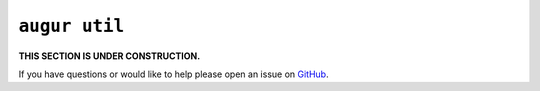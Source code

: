 ``augur util``
===============

**THIS SECTION IS UNDER CONSTRUCTION.**

If you have questions or would like to help please open an issue on GitHub_.

.. _GitHub: https://github.com/chaoss/augur/issues